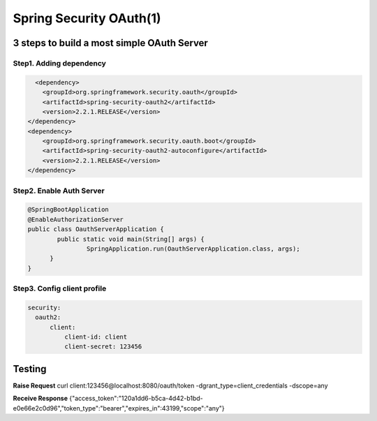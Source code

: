 Spring Security OAuth(1)
============================

3 steps to build a most simple OAuth Server
------------------------------------------------

Step1. Adding dependency
^^^^^^^^^^^^^^^^^^^^^^^^^^^^^^

.. code-block:: xml
  
          <dependency>
            <groupId>org.springframework.security.oauth</groupId>
            <artifactId>spring-security-oauth2</artifactId>
            <version>2.2.1.RELEASE</version>
        </dependency>
        <dependency>
            <groupId>org.springframework.security.oauth.boot</groupId>
            <artifactId>spring-security-oauth2-autoconfigure</artifactId>
            <version>2.2.1.RELEASE</version>
        </dependency>


Step2. Enable Auth Server
^^^^^^^^^^^^^^^^^^^^^^^^^^^^^^

.. code-block:: java
  
  @SpringBootApplication
  @EnableAuthorizationServer
  public class OauthServerApplication {
	  public static void main(String[] args) {
		  SpringApplication.run(OauthServerApplication.class, args);
  	}
  }


Step3. Config client profile
^^^^^^^^^^^^^^^^^^^^^^^^^^^^^^

.. code-block:: yml
  
  security:
    oauth2:
        client:
            client-id: client
            client-secret: 123456


Testing
-----------

**Raise Request**
curl client:123456@localhost:8080/oauth/token -dgrant_type=client_credentials -dscope=any

**Receive Response**
{"access_token":"120a1dd6-b5ca-4d42-b1bd-e0e66e2c0d96","token_type":"bearer","expires_in":43199,"scope":"any"}


.. index:: Microservices, Springboot,
